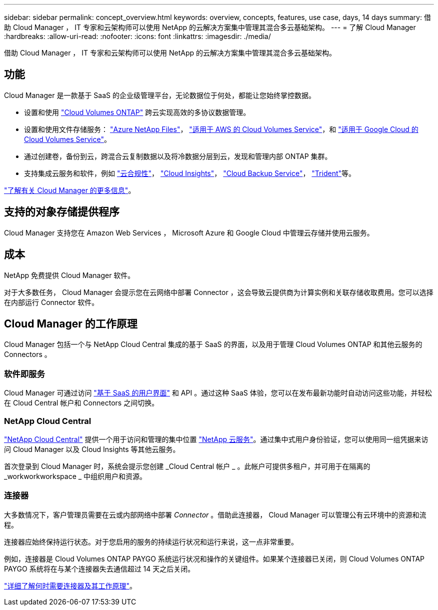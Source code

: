 ---
sidebar: sidebar 
permalink: concept_overview.html 
keywords: overview, concepts, features, use case, days, 14 days 
summary: 借助 Cloud Manager ， IT 专家和云架构师可以使用 NetApp 的云解决方案集中管理其混合多云基础架构。 
---
= 了解 Cloud Manager
:hardbreaks:
:allow-uri-read: 
:nofooter: 
:icons: font
:linkattrs: 
:imagesdir: ./media/


借助 Cloud Manager ， IT 专家和云架构师可以使用 NetApp 的云解决方案集中管理其混合多云基础架构。



== 功能

Cloud Manager 是一款基于 SaaS 的企业级管理平台，无论数据位于何处，都能让您始终掌控数据。

* 设置和使用 https://cloud.netapp.com/ontap-cloud["Cloud Volumes ONTAP"^] 跨云实现高效的多协议数据管理。
* 设置和使用文件存储服务： https://cloud.netapp.com/azure-netapp-files["Azure NetApp Files"^]， https://cloud.netapp.com/cloud-volumes-service-for-aws["适用于 AWS 的 Cloud Volumes Service"^]，和 https://cloud.netapp.com/cloud-volumes-service-for-gcp["适用于 Google Cloud 的 Cloud Volumes Service"^]。
* 通过创建卷，备份到云，跨混合云复制数据以及将冷数据分层到云，发现和管理内部 ONTAP 集群。
* 支持集成云服务和软件，例如 https://cloud.netapp.com/cloud-compliance["云合规性"^]， https://cloud.netapp.com/cloud-insights["Cloud Insights"^]， https://cloud.netapp.com/cloud-backup-service["Cloud Backup Service"^]， https://netapp.io/persistent-storage-provisioner-for-kubernetes/["Trident"^]等。


https://cloud.netapp.com/cloud-manager["了解有关 Cloud Manager 的更多信息"^]。



== 支持的对象存储提供程序

Cloud Manager 支持您在 Amazon Web Services ， Microsoft Azure 和 Google Cloud 中管理云存储并使用云服务。



== 成本

NetApp 免费提供 Cloud Manager 软件。

对于大多数任务， Cloud Manager 会提示您在云网络中部署 Connector ，这会导致云提供商为计算实例和关联存储收取费用。您可以选择在内部运行 Connector 软件。



== Cloud Manager 的工作原理

Cloud Manager 包括一个与 NetApp Cloud Central 集成的基于 SaaS 的界面，以及用于管理 Cloud Volumes ONTAP 和其他云服务的 Connectors 。



=== 软件即服务

Cloud Manager 可通过访问 https://cloudmanager.netapp.com["基于 SaaS 的用户界面"^] 和 API 。通过这种 SaaS 体验，您可以在发布最新功能时自动访问这些功能，并轻松在 Cloud Central 帐户和 Connectors 之间切换。



=== NetApp Cloud Central

https://cloud.netapp.com["NetApp Cloud Central"^] 提供一个用于访问和管理的集中位置 https://www.netapp.com/us/products/cloud-services/use-cases-for-netapp-cloud-services.aspx["NetApp 云服务"^]。通过集中式用户身份验证，您可以使用同一组凭据来访问 Cloud Manager 以及 Cloud Insights 等其他云服务。

首次登录到 Cloud Manager 时，系统会提示您创建 _Cloud Central 帐户 _ 。此帐户可提供多租户，并可用于在隔离的 _workworkworkspace _ 中组织用户和资源。



=== 连接器

大多数情况下，客户管理员需要在云或内部网络中部署 _Connector_ 。借助此连接器， Cloud Manager 可以管理公有云环境中的资源和流程。

连接器应始终保持运行状态。对于您启用的服务的持续运行状况和运行来说，这一点非常重要。

例如，连接器是 Cloud Volumes ONTAP PAYGO 系统运行状况和操作的关键组件。如果某个连接器已关闭，则 Cloud Volumes ONTAP PAYGO 系统将在与某个连接器失去通信超过 14 天之后关闭。

link:concept_connectors.html["详细了解何时需要连接器及其工作原理"]。
